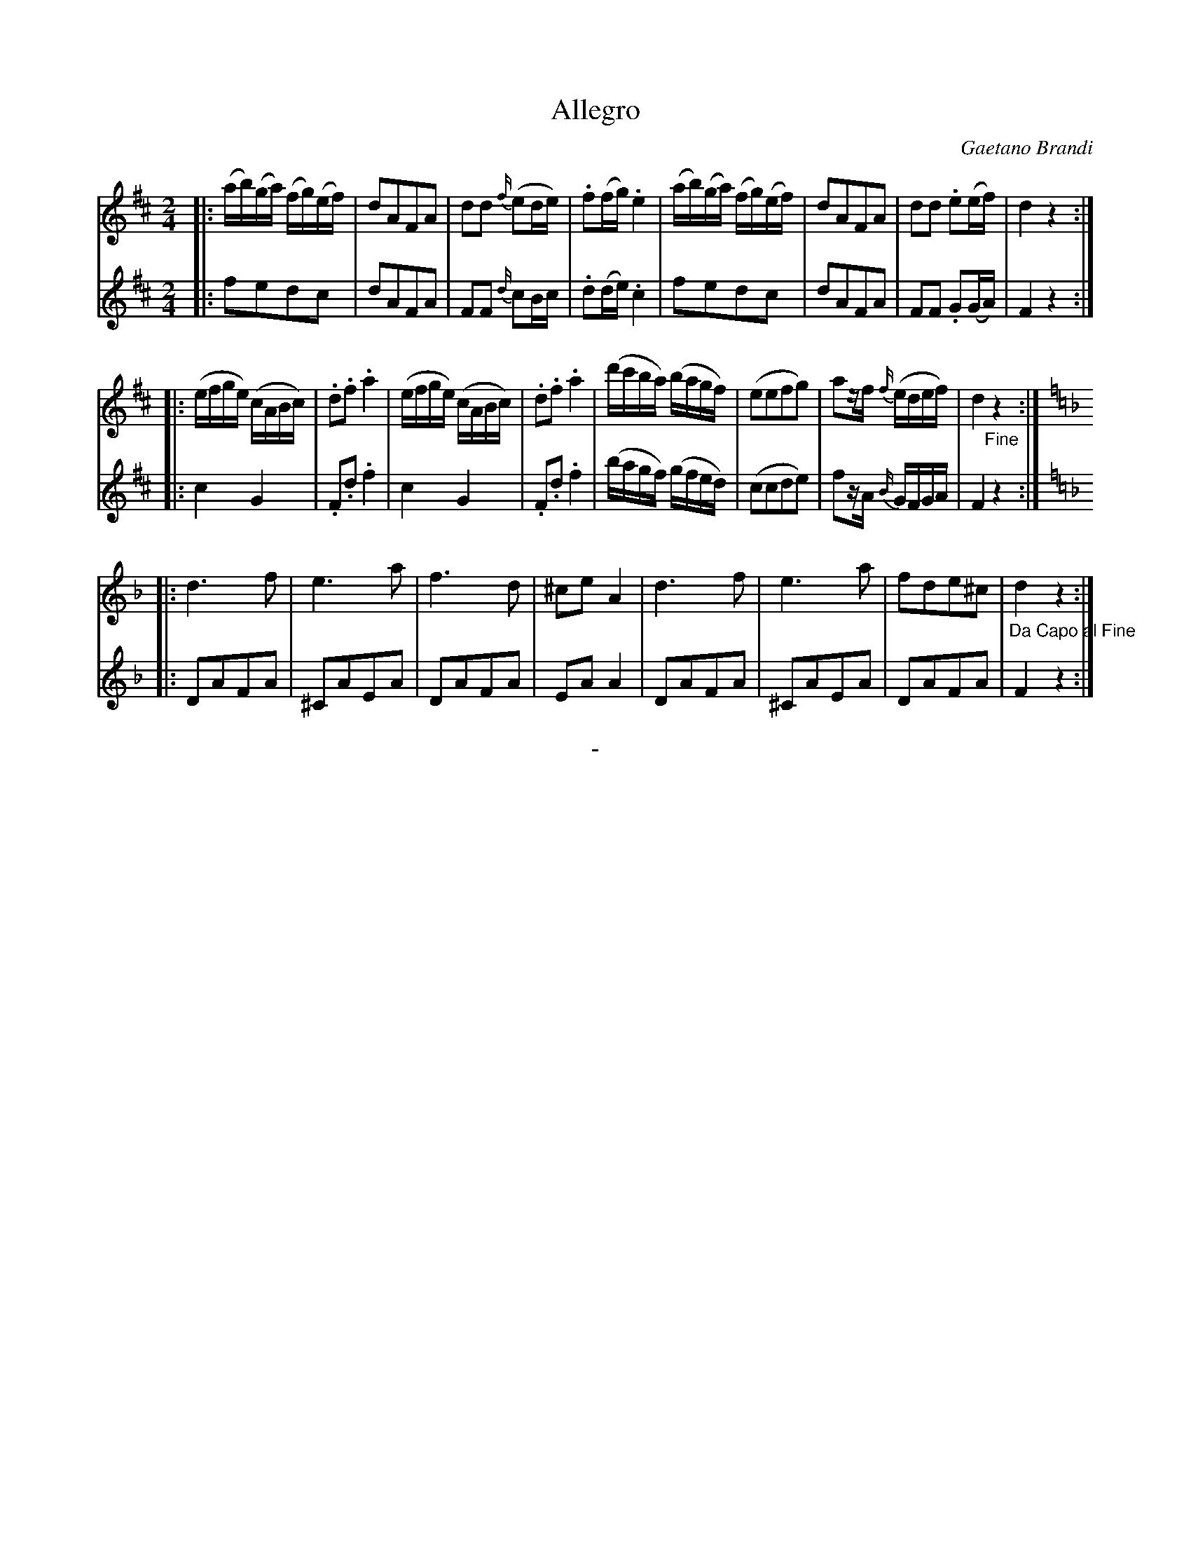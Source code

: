 X: 20561
T: Allegro
C: Gaetano Brandi
B: "Man of Feeling", Gaetano Brandi, ed. v.2 p.56-57
F: http://archive.org/details/manoffeelingorge00rugg
Z: 2012 John Chambers <jc:trillian.mit.edu>
N: Fixed the ^D2 in V:2, bar 18, which should obviously be a ^C2 as in bar 21. (Probably a lost leger line.) 
M: 2/4
L: 1/16
K: D
% - - - - - - - - - - - - - - - - - - - - - - - - -
% Voice 1 rearranged as 4/8-bar lines for readability.
V: 1
|:\
(ab)(ga) (fg)(ef) |d2A2F2A2 | d2d2 {f/}(e2de) | .f2(fg) .e4 |\
(ab)(ga) (fg)(ef) | d2A2F2A2 | d2d2 .e2(ef) | d4 z4 :|
|:\
(efge) (cABc) | .d2.f2 .a4 | (efge) (cABc) | .d2.f2 .a4 |\
(d'c'ba) (bagf) | (e2e2f2g2) | a2zf {f/}(edef) | d4 "_Fine"z4 :|
|:[K:Dm]\
d6 f2 | e6 a2 | f6 d2 | ^c2e2 A4 |\
d6 f2 | e6 a2 | f2d2e2^c2 | "_Da Capo al Fine"d4 z4 :|
% - - - - - - - - - - - - - - - - - - - - - - - - -
% Voice 2 preserves the original staff breaks.
V: 2
|:\
f2e2d2c2 | d2A2F2A2 | F2F2 {d/}c2Bc |
.d2(de) .c4 | f2e2d2c2 | d2A2F2A2 | F2F2 .G2(GA) |
F4 z4 :||: c4 G4 | .F2.d2 .f4 | c4 G4 |
.F2.d2 .f4 | (bagf) (gfed) | (c2c2d2e2) | f2zA {B/}GFGA |
F4 z4 :||:[K:Dm] D2A2F2A2 | ^C2A2E2A2 | D2A2F2A2 | E2A2 A4 |\
D2A2F2A2 | ^C2A2E2A2 | D2A2F2A2 | F4 z4 :|
%%center -
